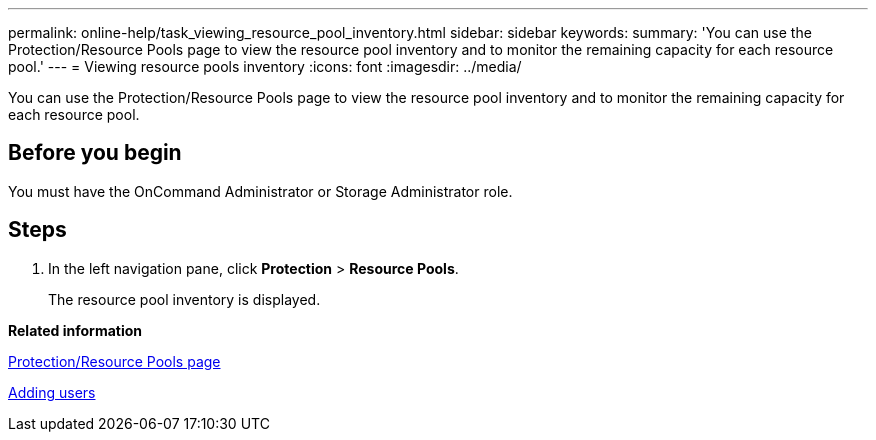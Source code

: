 ---
permalink: online-help/task_viewing_resource_pool_inventory.html
sidebar: sidebar
keywords: 
summary: 'You can use the Protection/Resource Pools page to view the resource pool inventory and to monitor the remaining capacity for each resource pool.'
---
= Viewing resource pools inventory
:icons: font
:imagesdir: ../media/

[.lead]
You can use the Protection/Resource Pools page to view the resource pool inventory and to monitor the remaining capacity for each resource pool.

== Before you begin

You must have the OnCommand Administrator or Storage Administrator role.

== Steps

. In the left navigation pane, click *Protection* > *Resource Pools*.
+
The resource pool inventory is displayed.

*Related information*

xref:reference_resource_pools_page.adoc[Protection/Resource Pools page]

xref:task_adding_users.adoc[Adding users]
